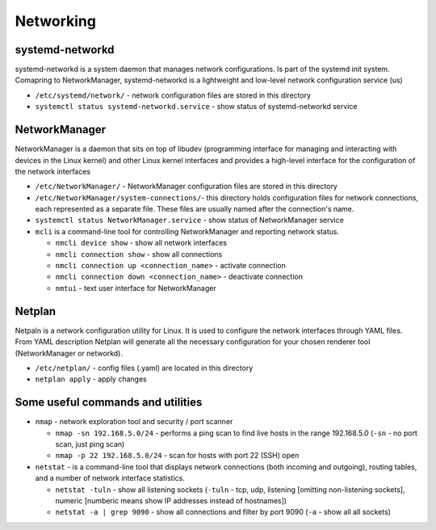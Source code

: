 ==========
Networking
==========

systemd-networkd
================
systemd-networkd is a system daemon that manages network configurations.
Is part of the systemd init system. Comapring to NetworkManager, systemd-networkd is a lightweight 
and low-level network configuration service (us)

* ``/etc/systemd/network/`` - network configuration files are stored in this directory
* ``systemctl status systemd-networkd.service`` - show status of systemd-networkd service

NetworkManager
==============
NetworkManager is a daemon that sits on top of libudev (programming interface for managing and interacting with devices in the Linux kernel)  
and other Linux kernel interfaces and provides a high-level interface for the configuration of the network interfaces

* ``/etc/NetworkManager/`` - NetworkManager configuration files are stored in this directory

* ``/etc/NetworkManager/system-connections/``- this directory holds configuration files for network connections, each represented as a separate file. These files are usually named after the connection's name.

* ``systemctl status NetworkManager.service`` - show status of NetworkManager service
    
* ``mcli`` is a command-line tool for controlling NetworkManager and reporting network status.

  -  ``nmcli device show`` - show all network interfaces

  -  ``nmcli connection show`` - show all connections

  -  ``nmcli connection up <connection_name>`` - activate connection

  -  ``nmcli connection down <connection_name>`` - deactivate connection

  -  ``nmtui`` - text user interface for NetworkManager
   
Netplan
======= 
Netpaln is a network configuration utility for Linux. It is used to configure the network interfaces 
through YAML files. From YAML description Netplan will generate all the necessary configuration for your 
chosen renderer tool (NetworkManager or networkd).

* ``/etc/netplan/`` - config files (.yaml) are located in this directory

* ``netplan apply`` - apply changes

Some useful commands and utilities
==================================

* ``nmap`` - network exploration tool and security / port scanner

  - ``nmap -sn 192.168.5.0/24`` - performs a ping scan to find live hosts in the range 192.168.5.0 (``-sn`` - no port scan, just ping scan)

  - ``nmap -p 22 192.168.5.0/24`` - scan for hosts with port 22 (SSH) open  

* ``netstat`` - is a command-line tool that displays network connections (both incoming and outgoing), routing tables, and a number of network interface statistics.

  - ``netstat -tuln`` - show all listening sockets (``-tuln`` - tcp, udp, listening [omitting non-listening sockets], numeric [numberic means show IP addresses instead of hostnames])

  - ``netstat -a | grep 9090`` - show all connections and filter by port 9090 (``-a`` - show all all sockets)
  
